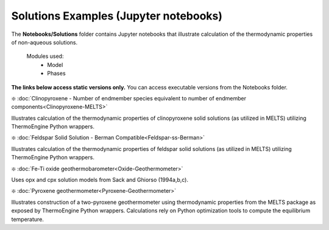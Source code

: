 Solutions Examples (Jupyter notebooks)
**************************************

The **Notebooks/Solutions** folder contains Jupyter notebooks that illustrate calculation of the thermodynamic properties of non-aqueous solutions.

    Modules used:  
        * Model
        * Phases
        
**The links below access static versions only.** You can access executable versions from the Notebooks folder.        

❇️ :doc:`Clinopyroxene - Number of endmember species equivalent to number of endmember components<Clinopyroxene-MELTS>`

Illustrates calculation of the thermodynamic properties of clinopyroxene solid solutions (as utilized in MELTS) utilizing ThermoEngine Python wrappers.  
 
❇️ :doc:`Feldspar Solid Solution - Berman Compatible<Feldspar-ss-Berman>`

Illustrates calculation of the thermodynamic properties of feldspar solid solutions (as utilized in MELTS) utilizing ThermoEngine Python wrappers.

❇️ :doc:`Fe-Ti oxide geothermobarometer<Oxide-Geothermometer>` 

Uses opx and cpx solution models from Sack and Ghiorso (1994a,b,c). 

❇️ :doc:`Pyroxene geothermometer<Pyroxene-Geothermometer>` 

Illustrates construction of a two-pyroxene geothermometer using thermodynamic properties from the MELTS package as exposed by ThermoEngine Python wrappers. Calculations rely on Python optimization tools to compute the equilibrium temperature.  